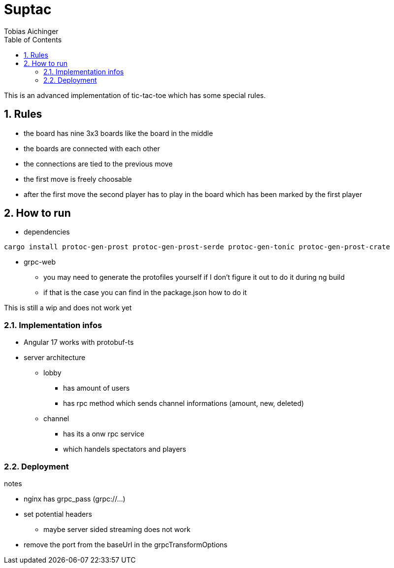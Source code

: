 = Suptac
Tobias Aichinger
:toc: left
:sectnums:
:toclevels: 3
:table-caption:
:linkattrs:
:experimental:

This is an advanced implementation of tic-tac-toe which has some special rules.

== Rules

* the board has nine 3x3 boards like the board in the middle
* the boards are connected with each other
* the connections are tied to the previous move
* the first move is freely choosable
* after the first move the second player has to play in the board which has been marked by the first player

== How to run

* dependencies

[source, sh]
----
cargo install protoc-gen-prost protoc-gen-prost-serde protoc-gen-tonic protoc-gen-prost-crate
----

* grpc-web
** you may need to generate the protofiles yourself if I don't figure it out to do it during ng build
** if that is the case you can find in the package.json how to do it

This is still a wip and does not work yet

=== Implementation infos

* Angular 17 works with protobuf-ts

* server architecture
** lobby 
*** has amount of users
*** has rpc method which sends channel informations (amount, new, deleted)

** channel
*** has its a onw rpc service
*** which handels spectators and players

=== Deployment

notes

* nginx has grpc_pass (grpc://...)
* set potential headers
** maybe server sided streaming does not work
* remove the port from the baseUrl in the grpcTransformOptions
